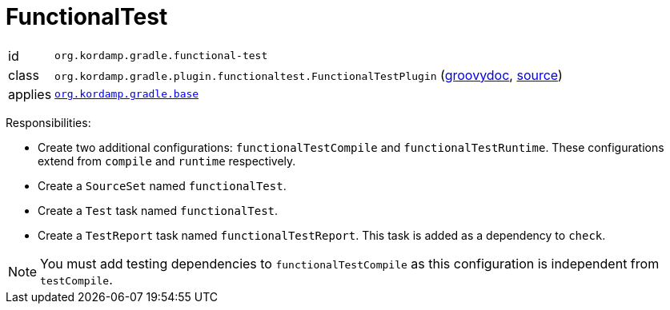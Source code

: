 
[[_org_kordamp_gradle_functionaltest]]
= FunctionalTest

[horizontal]
id:: `org.kordamp.gradle.functional-test`
class:: `org.kordamp.gradle.plugin.functionaltest.FunctionalTestPlugin`
    (link:api/org/kordamp/gradle/plugin/functionaltest/FunctionalTestPlugin.html[groovydoc],
     link:api-html/org/kordamp/gradle/plugin/functionaltest/FunctionalTestPlugin.html[source])
applies:: `<<_org_kordamp_gradle_base,org.kordamp.gradle.base>>`

Responsibilities:

 * Create two additional configurations: `functionalTestCompile` and `functionalTestRuntime`. These configurations
   extend from `compile` and `runtime` respectively.
 * Create a `SourceSet` named `functionalTest`.
 * Create a `Test` task named `functionalTest`.
 * Create a `TestReport` task named `functionalTestReport`. This task is added as a dependency to `check`.

NOTE: You must add testing dependencies to `functionalTestCompile` as this configuration is independent from `testCompile`.

